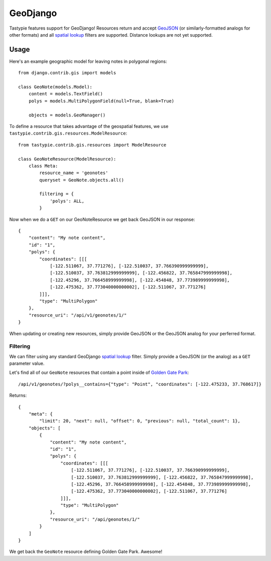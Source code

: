 .. _ref-geodjango:

=========
GeoDjango
=========

Tastypie features support for GeoDjango!  Resources return and accept 
`GeoJSON <http://geojson.org/geojson-spec.html>`_ (or similarly-formatted
analogs for other formats) and all `spatial lookup <https://docs.djangoproject.com/en/1.3/ref/contrib/gis/geoquerysets/#spatial-lookups>`_ filters are supported.  Distance lookups are not yet supported.

Usage
=====

Here's an example geographic model for leaving notes in polygonal
regions::


    from django.contrib.gis import models

    class GeoNote(models.Model):
        content = models.TextField()
        polys = models.MultiPolygonField(null=True, blank=True)
    
        objects = models.GeoManager()

To define a resource that takes advantage of the geospatial features,
we use ``tastypie.contrib.gis.resources.ModelResource``::

    from tastypie.contrib.gis.resources import ModelResource

    class GeoNoteResource(ModelResource):
        class Meta:
            resource_name = 'geonotes'
            queryset = GeoNote.objects.all()

            filtering = {
                'polys': ALL,
            }

Now when we do a ``GET`` on our GeoNoteResource we get back GeoJSON in
our response::

    {
        "content": "My note content",
        "id": "1",
        "polys": {
            "coordinates": [[[
                [-122.511067, 37.771276], [-122.510037, 37.766390999999999],
                [-122.510037, 37.763812999999999], [-122.456822, 37.765847999999998],
                [-122.45296, 37.766458999999998], [-122.454848, 37.773989999999998],
                [-122.475362, 37.773040000000002], [-122.511067, 37.771276]
            ]]],
            "type": "MultiPolygon"
        },
        "resource_uri": "/api/v1/geonotes/1/"
    }

When updating or creating new resources, simply provide GeoJSON or the
GeoJSON analog for your perferred format.

Filtering
---------

We can filter using any standard GeoDjango `spatial lookup <https://docs.djangoproject.com/en/1.3/ref/contrib/gis/geoquerysets/#spatial-lookups>`_ filter.  Simply provide a GeoJSON (or the analog) as a ``GET`` parameter value.

Let's find all of our ``GeoNote`` resources that contain a point inside
of `Golden Gate Park <https://sf.localwiki.org/Golden_Gate_Park>`_::

    /api/v1/geonotes/?polys__contains={"type": "Point", "coordinates": [-122.475233, 37.768617]}

Returns::

    {
        "meta": {
            "limit": 20, "next": null, "offset": 0, "previous": null, "total_count": 1},
        "objects": [
            {
                "content": "My note content",
                "id": "1",
                "polys": {
                    "coordinates": [[[
                        [-122.511067, 37.771276], [-122.510037, 37.766390999999999],
                        [-122.510037, 37.763812999999999], [-122.456822, 37.765847999999998],
                        [-122.45296, 37.766458999999998], [-122.454848, 37.773989999999998],
                        [-122.475362, 37.773040000000002], [-122.511067, 37.771276]
                    ]]],
                    "type": "MultiPolygon"
                },
                "resource_uri": "/api/geonotes/1/"
            }
        ]
    }

We get back the ``GeoNote`` resource defining Golden Gate Park.
Awesome!
